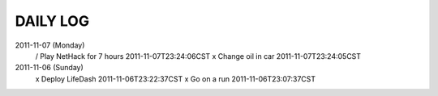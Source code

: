 DAILY LOG
=========

2011-11-07 (Monday)
 / Play NetHack for 7 hours  2011-11-07T23:24:06CST
 x Change oil in car  2011-11-07T23:24:05CST

2011-11-06 (Sunday)
 x Deploy LifeDash  2011-11-06T23:22:37CST
 x Go on a run  2011-11-06T23:07:37CST
